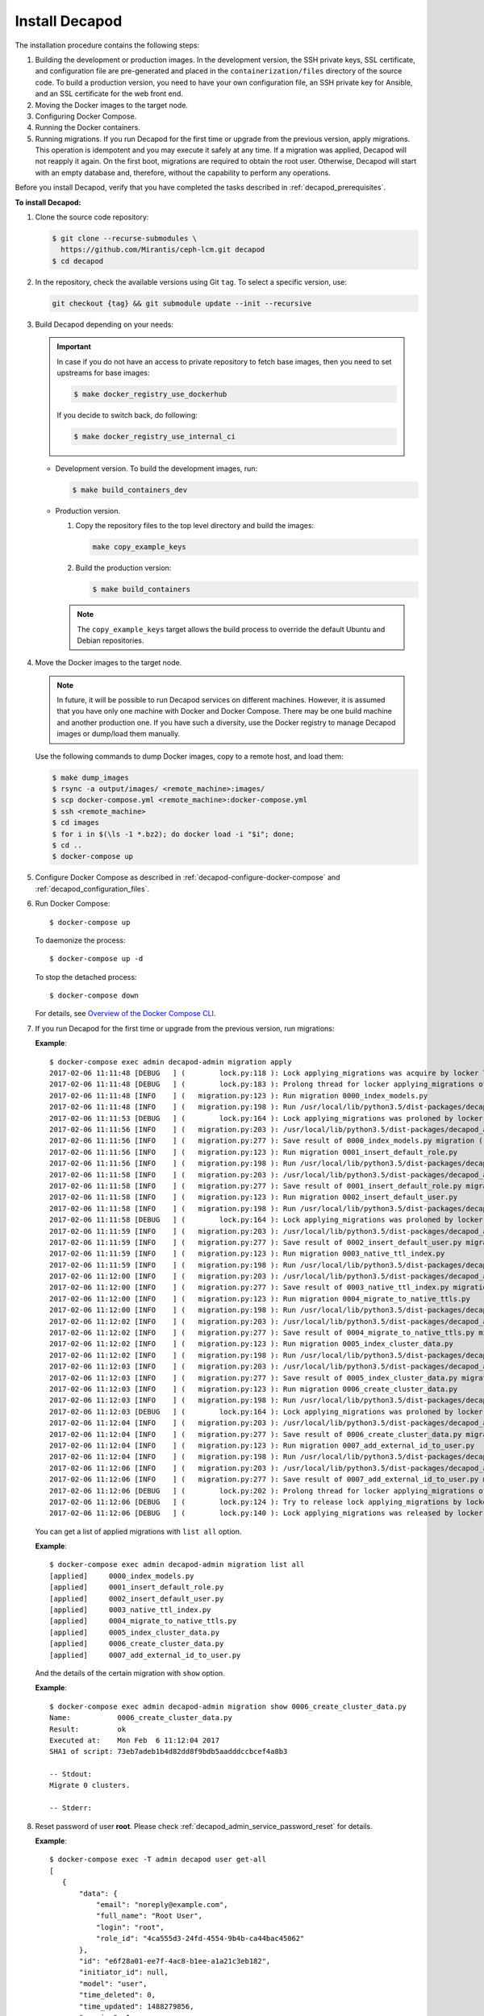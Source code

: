 .. _decapod_install:

Install Decapod
===============

The installation procedure contains the following steps:

#. Building the development or production images. In the development version,
   the SSH private keys, SSL certificate, and configuration file are
   pre-generated and placed in the ``containerization/files`` directory of the
   source code. To build a production version, you need to have your own
   configuration file, an SSH private key for Ansible, and an SSL certificate
   for the web front end.
#. Moving the Docker images to the target node.
#. Configuring Docker Compose.
#. Running the Docker containers.
#. Running migrations. If you run Decapod for the first time or upgrade from
   the previous version, apply migrations. This operation is idempotent and you
   may execute it safely at any time. If a migration was applied, Decapod will
   not reapply it again. On the first boot, migrations are required to obtain
   the root user. Otherwise, Decapod will start with an empty database and,
   therefore, without the capability to perform any operations.

Before you install Decapod, verify that you have completed the tasks described
in :ref:`decapod_prerequisites`.

**To install Decapod:**

#. Clone the source code repository:

   .. code-block:: console

      $ git clone --recurse-submodules \
        https://github.com/Mirantis/ceph-lcm.git decapod
      $ cd decapod

#. In the repository, check the available versions using Git ``tag``. To
   select a specific version, use:

   .. code-block:: console

      git checkout {tag} && git submodule update --init --recursive

#. Build Decapod depending on your needs:

   .. important::

       In case if you do not have an access to private repository to
       fetch base images, then you need to set upstreams for base images:

       .. code-block:: console

           $ make docker_registry_use_dockerhub

       If you decide to switch back, do following:

       .. code-block:: console

           $ make docker_registry_use_internal_ci

   * Development version. To build the development images, run:

     .. code-block:: console

        $ make build_containers_dev

   * Production version.

     #. Copy the repository files to the top level directory and build the
        images:

        .. code-block:: console

           make copy_example_keys

     #. Build the production version:

        .. code-block:: console

           $ make build_containers

     .. note:: The ``copy_example_keys`` target allows the build process to
               override the default Ubuntu and Debian repositories.

#. Move the Docker images to the target node.

   .. note::
      In future, it will be possible to run Decapod services on different
      machines. However, it is assumed that you have only one machine with
      Docker and Docker Compose. There may be one build machine and another
      production one. If you have such a diversity, use the Docker registry to
      manage Decapod images or dump/load them manually.

   Use the following commands to dump Docker images, copy to a remote host,
   and load them:

   .. code-block:: console

      $ make dump_images
      $ rsync -a output/images/ <remote_machine>:images/
      $ scp docker-compose.yml <remote_machine>:docker-compose.yml
      $ ssh <remote_machine>
      $ cd images
      $ for i in $(\ls -1 *.bz2); do docker load -i "$i"; done;
      $ cd ..
      $ docker-compose up

#. Configure Docker Compose as described in
   :ref:`decapod-configure-docker-compose` and
   :ref:`decapod_configuration_files`.

#. Run Docker Compose::

   $ docker-compose up

   To daemonize the process::

   $ docker-compose up -d

   To stop the detached process::

   $ docker-compose down

   For details, see `Overview of the Docker Compose CLI <https://docs.docker.com/compose/reference/overview/>`_.

#. If you run Decapod for the first time or upgrade from the previous version,
   run migrations:

   **Example**::

       $ docker-compose exec admin decapod-admin migration apply
       2017-02-06 11:11:48 [DEBUG   ] (        lock.py:118 ): Lock applying_migrations was acquire by locker 76eef103-0878-42c2-9727-b9e83e52db47
       2017-02-06 11:11:48 [DEBUG   ] (        lock.py:183 ): Prolong thread for locker applying_migrations of lock 76eef103-0878-42c2-9727-b9e83e52db47 has been started. Thread MongoLock prolonger 76eef103-0878-42c2-9727-b9e83e52db47 for applying_migrations, ident 140167584413440
       2017-02-06 11:11:48 [INFO    ] (   migration.py:123 ): Run migration 0000_index_models.py
       2017-02-06 11:11:48 [INFO    ] (   migration.py:198 ): Run /usr/local/lib/python3.5/dist-packages/decapod_admin/migration_scripts/0000_index_models.py. Pid 49
       2017-02-06 11:11:53 [DEBUG   ] (        lock.py:164 ): Lock applying_migrations was proloned by locker 76eef103-0878-42c2-9727-b9e83e52db47.
       2017-02-06 11:11:56 [INFO    ] (   migration.py:203 ): /usr/local/lib/python3.5/dist-packages/decapod_admin/migration_scripts/0000_index_models.py has been finished. Exit code 0
       2017-02-06 11:11:56 [INFO    ] (   migration.py:277 ): Save result of 0000_index_models.py migration (result MigrationState.ok)
       2017-02-06 11:11:56 [INFO    ] (   migration.py:123 ): Run migration 0001_insert_default_role.py
       2017-02-06 11:11:56 [INFO    ] (   migration.py:198 ): Run /usr/local/lib/python3.5/dist-packages/decapod_admin/migration_scripts/0001_insert_default_role.py. Pid 56
       2017-02-06 11:11:58 [INFO    ] (   migration.py:203 ): /usr/local/lib/python3.5/dist-packages/decapod_admin/migration_scripts/0001_insert_default_role.py has been finished. Exit code 0
       2017-02-06 11:11:58 [INFO    ] (   migration.py:277 ): Save result of 0001_insert_default_role.py migration (result MigrationState.ok)
       2017-02-06 11:11:58 [INFO    ] (   migration.py:123 ): Run migration 0002_insert_default_user.py
       2017-02-06 11:11:58 [INFO    ] (   migration.py:198 ): Run /usr/local/lib/python3.5/dist-packages/decapod_admin/migration_scripts/0002_insert_default_user.py. Pid 64
       2017-02-06 11:11:58 [DEBUG   ] (        lock.py:164 ): Lock applying_migrations was proloned by locker 76eef103-0878-42c2-9727-b9e83e52db47.
       2017-02-06 11:11:59 [INFO    ] (   migration.py:203 ): /usr/local/lib/python3.5/dist-packages/decapod_admin/migration_scripts/0002_insert_default_user.py has been finished. Exit code 0
       2017-02-06 11:11:59 [INFO    ] (   migration.py:277 ): Save result of 0002_insert_default_user.py migration (result MigrationState.ok)
       2017-02-06 11:11:59 [INFO    ] (   migration.py:123 ): Run migration 0003_native_ttl_index.py
       2017-02-06 11:11:59 [INFO    ] (   migration.py:198 ): Run /usr/local/lib/python3.5/dist-packages/decapod_admin/migration_scripts/0003_native_ttl_index.py. Pid 192
       2017-02-06 11:12:00 [INFO    ] (   migration.py:203 ): /usr/local/lib/python3.5/dist-packages/decapod_admin/migration_scripts/0003_native_ttl_index.py has been finished. Exit code 0
       2017-02-06 11:12:00 [INFO    ] (   migration.py:277 ): Save result of 0003_native_ttl_index.py migration (result MigrationState.ok)
       2017-02-06 11:12:00 [INFO    ] (   migration.py:123 ): Run migration 0004_migrate_to_native_ttls.py
       2017-02-06 11:12:00 [INFO    ] (   migration.py:198 ): Run /usr/local/lib/python3.5/dist-packages/decapod_admin/migration_scripts/0004_migrate_to_native_ttls.py. Pid 200
       2017-02-06 11:12:02 [INFO    ] (   migration.py:203 ): /usr/local/lib/python3.5/dist-packages/decapod_admin/migration_scripts/0004_migrate_to_native_ttls.py has been finished. Exit code 0
       2017-02-06 11:12:02 [INFO    ] (   migration.py:277 ): Save result of 0004_migrate_to_native_ttls.py migration (result MigrationState.ok)
       2017-02-06 11:12:02 [INFO    ] (   migration.py:123 ): Run migration 0005_index_cluster_data.py
       2017-02-06 11:12:02 [INFO    ] (   migration.py:198 ): Run /usr/local/lib/python3.5/dist-packages/decapod_admin/migration_scripts/0005_index_cluster_data.py. Pid 208
       2017-02-06 11:12:03 [INFO    ] (   migration.py:203 ): /usr/local/lib/python3.5/dist-packages/decapod_admin/migration_scripts/0005_index_cluster_data.py has been finished. Exit code 0
       2017-02-06 11:12:03 [INFO    ] (   migration.py:277 ): Save result of 0005_index_cluster_data.py migration (result MigrationState.ok)
       2017-02-06 11:12:03 [INFO    ] (   migration.py:123 ): Run migration 0006_create_cluster_data.py
       2017-02-06 11:12:03 [INFO    ] (   migration.py:198 ): Run /usr/local/lib/python3.5/dist-packages/decapod_admin/migration_scripts/0006_create_cluster_data.py. Pid 216
       2017-02-06 11:12:03 [DEBUG   ] (        lock.py:164 ): Lock applying_migrations was proloned by locker 76eef103-0878-42c2-9727-b9e83e52db47.
       2017-02-06 11:12:04 [INFO    ] (   migration.py:203 ): /usr/local/lib/python3.5/dist-packages/decapod_admin/migration_scripts/0006_create_cluster_data.py has been finished. Exit code 0
       2017-02-06 11:12:04 [INFO    ] (   migration.py:277 ): Save result of 0006_create_cluster_data.py migration (result MigrationState.ok)
       2017-02-06 11:12:04 [INFO    ] (   migration.py:123 ): Run migration 0007_add_external_id_to_user.py
       2017-02-06 11:12:04 [INFO    ] (   migration.py:198 ): Run /usr/local/lib/python3.5/dist-packages/decapod_admin/migration_scripts/0007_add_external_id_to_user.py. Pid 224
       2017-02-06 11:12:06 [INFO    ] (   migration.py:203 ): /usr/local/lib/python3.5/dist-packages/decapod_admin/migration_scripts/0007_add_external_id_to_user.py has been finished. Exit code 0
       2017-02-06 11:12:06 [INFO    ] (   migration.py:277 ): Save result of 0007_add_external_id_to_user.py migration (result MigrationState.ok)
       2017-02-06 11:12:06 [DEBUG   ] (        lock.py:202 ): Prolong thread for locker applying_migrations of lock 76eef103-0878-42c2-9727-b9e83e52db47 has been stopped. Thread MongoLock prolonger 76eef103-0878-42c2-9727-b9e83e52db47 for applying_migrations, ident 140167584413440
       2017-02-06 11:12:06 [DEBUG   ] (        lock.py:124 ): Try to release lock applying_migrations by locker 76eef103-0878-42c2-9727-b9e83e52db47.
       2017-02-06 11:12:06 [DEBUG   ] (        lock.py:140 ): Lock applying_migrations was released by locker 76eef103-0878-42c2-9727-b9e83e52db47.

   You can get a list of applied migrations with ``list all`` option.

   **Example**::

       $ docker-compose exec admin decapod-admin migration list all
       [applied]     0000_index_models.py
       [applied]     0001_insert_default_role.py
       [applied]     0002_insert_default_user.py
       [applied]     0003_native_ttl_index.py
       [applied]     0004_migrate_to_native_ttls.py
       [applied]     0005_index_cluster_data.py
       [applied]     0006_create_cluster_data.py
       [applied]     0007_add_external_id_to_user.py

   And the details of the certain migration with ``show`` option.

   **Example**::

       $ docker-compose exec admin decapod-admin migration show 0006_create_cluster_data.py
       Name:           0006_create_cluster_data.py
       Result:         ok
       Executed at:    Mon Feb  6 11:12:04 2017
       SHA1 of script: 73eb7adeb1b4d82dd8f9bdb5aadddccbcef4a8b3

       -- Stdout:
       Migrate 0 clusters.

       -- Stderr:

#. Reset password of user **root**. Please check
   :ref:`decapod_admin_service_password_reset` for
   details.

   **Example**::

       $ docker-compose exec -T admin decapod user get-all
       [
          {
              "data": {
                  "email": "noreply@example.com",
                  "full_name": "Root User",
                  "login": "root",
                  "role_id": "4ca555d3-24fd-4554-9b4b-ca44bac45062"
              },
              "id": "e6f28a01-ee7f-4ac8-b1ee-a1a21c3eb182",
              "initiator_id": null,
              "model": "user",
              "time_deleted": 0,
              "time_updated": 1488279856,
              "version": 1
          }
       ]
       $ docker-compose exec -T admin decapod-admin password-reset -p MYNEWPASSWORD e6f28a01-ee7f-4ac8-b1ee-a1a21c3eb182
